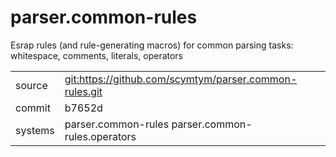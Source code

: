 * parser.common-rules

Esrap rules (and rule-generating macros) for common parsing tasks:
whitespace, comments, literals, operators

|---------+--------------------------------------------------------|
| source  | git:https://github.com/scymtym/parser.common-rules.git |
| commit  | b7652d                                                 |
| systems | parser.common-rules parser.common-rules.operators      |
|---------+--------------------------------------------------------|
